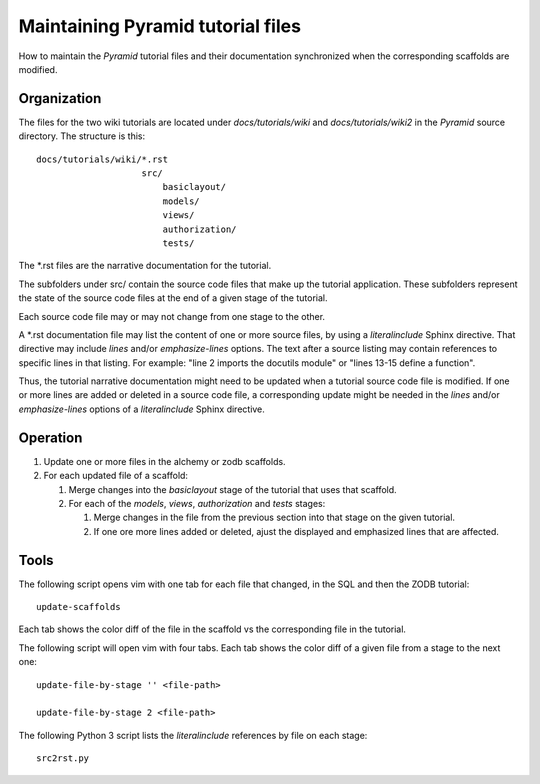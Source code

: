 ==================================
Maintaining Pyramid tutorial files
==================================

How to maintain the `Pyramid` tutorial files and their
documentation synchronized when the corresponding scaffolds are
modified.


Organization
============

The files for the two wiki tutorials are located under
`docs/tutorials/wiki` and `docs/tutorials/wiki2` in the
`Pyramid` source directory.  The
structure is this::

 docs/tutorials/wiki/*.rst
                     src/
                         basiclayout/
                         models/
                         views/
                         authorization/
                         tests/

The \*.rst files are the narrative documentation for the
tutorial.

The subfolders under src/ contain the source code files that
make up the tutorial application.  These subfolders represent
the state of the source code files at the end of a given stage
of the tutorial.

Each source code file may or may not change from one stage to
the other.

A \*.rst documentation file may list the content of one or more
source files, by using a `literalinclude` Sphinx directive.
That directive may include `lines` and/or `emphasize-lines`
options.  The text after a source listing may contain references
to specific lines in that listing.  For example: "line 2 imports
the docutils module" or "lines 13-15 define a function".

Thus, the tutorial narrative documentation might need to be
updated when a tutorial source code file is modified.  If one or
more lines are added or deleted in a source code file,
a corresponding update might be needed in the `lines` and/or
`emphasize-lines` options of a `literalinclude` Sphinx
directive.

Operation
=========

#. Update one or more files in the alchemy or
   zodb scaffolds.

#. For each updated file of a scaffold:

   #. Merge changes into the `basiclayout` stage of
      the tutorial that uses that scaffold.

   #. For each of the `models`, `views`, `authorization`
      and `tests` stages:

      #. Merge changes in the file from the previous section
         into that stage on the given tutorial.
  
      #. If one ore more lines added or deleted, ajust the
         displayed and emphasized lines that are affected.

Tools
=====

The following script opens vim with one tab for each file that
changed, in the SQL and then the ZODB tutorial::

 update-scaffolds

Each tab shows the color diff of the file in the
scaffold vs the corresponding file in the tutorial.

The following script will open vim with four tabs.
Each tab shows the color diff of a given file from
a stage to the next one::

 update-file-by-stage '' <file-path>

 update-file-by-stage 2 <file-path>

The following Python 3 script lists the
`literalinclude` references by file on each stage::

 src2rst.py
